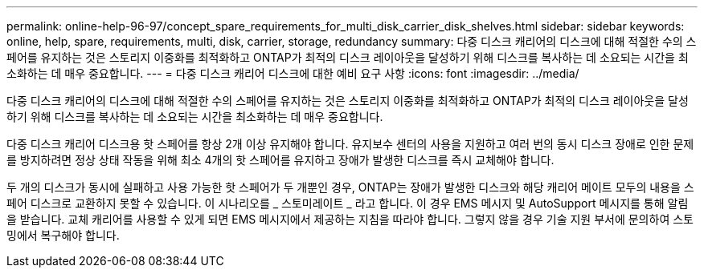 ---
permalink: online-help-96-97/concept_spare_requirements_for_multi_disk_carrier_disk_shelves.html 
sidebar: sidebar 
keywords: online, help, spare, requirements, multi, disk, carrier, storage, redundancy 
summary: 다중 디스크 캐리어의 디스크에 대해 적절한 수의 스페어를 유지하는 것은 스토리지 이중화를 최적화하고 ONTAP가 최적의 디스크 레이아웃을 달성하기 위해 디스크를 복사하는 데 소요되는 시간을 최소화하는 데 매우 중요합니다. 
---
= 다중 디스크 캐리어 디스크에 대한 예비 요구 사항
:icons: font
:imagesdir: ../media/


[role="lead"]
다중 디스크 캐리어의 디스크에 대해 적절한 수의 스페어를 유지하는 것은 스토리지 이중화를 최적화하고 ONTAP가 최적의 디스크 레이아웃을 달성하기 위해 디스크를 복사하는 데 소요되는 시간을 최소화하는 데 매우 중요합니다.

다중 디스크 캐리어 디스크용 핫 스페어를 항상 2개 이상 유지해야 합니다. 유지보수 센터의 사용을 지원하고 여러 번의 동시 디스크 장애로 인한 문제를 방지하려면 정상 상태 작동을 위해 최소 4개의 핫 스페어를 유지하고 장애가 발생한 디스크를 즉시 교체해야 합니다.

두 개의 디스크가 동시에 실패하고 사용 가능한 핫 스페어가 두 개뿐인 경우, ONTAP는 장애가 발생한 디스크와 해당 캐리어 메이트 모두의 내용을 스페어 디스크로 교환하지 못할 수 있습니다. 이 시나리오를 _ 스토미레이트 _ 라고 합니다. 이 경우 EMS 메시지 및 AutoSupport 메시지를 통해 알림을 받습니다. 교체 캐리어를 사용할 수 있게 되면 EMS 메시지에서 제공하는 지침을 따라야 합니다. 그렇지 않을 경우 기술 지원 부서에 문의하여 스토밍에서 복구해야 합니다.
